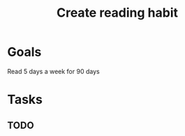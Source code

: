 :PROPERTIES:
:ID:       1b8eb49e-cf10-4300-967f-e452a4909c9d
:END:
#+title: Create reading habit
#+filetags: Area

* Goals

Read 5 days a week for 90 days

* Tasks

** TODO
